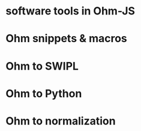 * software tools in Ohm-JS
* Ohm snippets & macros
* Ohm to SWIPL
* Ohm to Python
* Ohm to normalization
